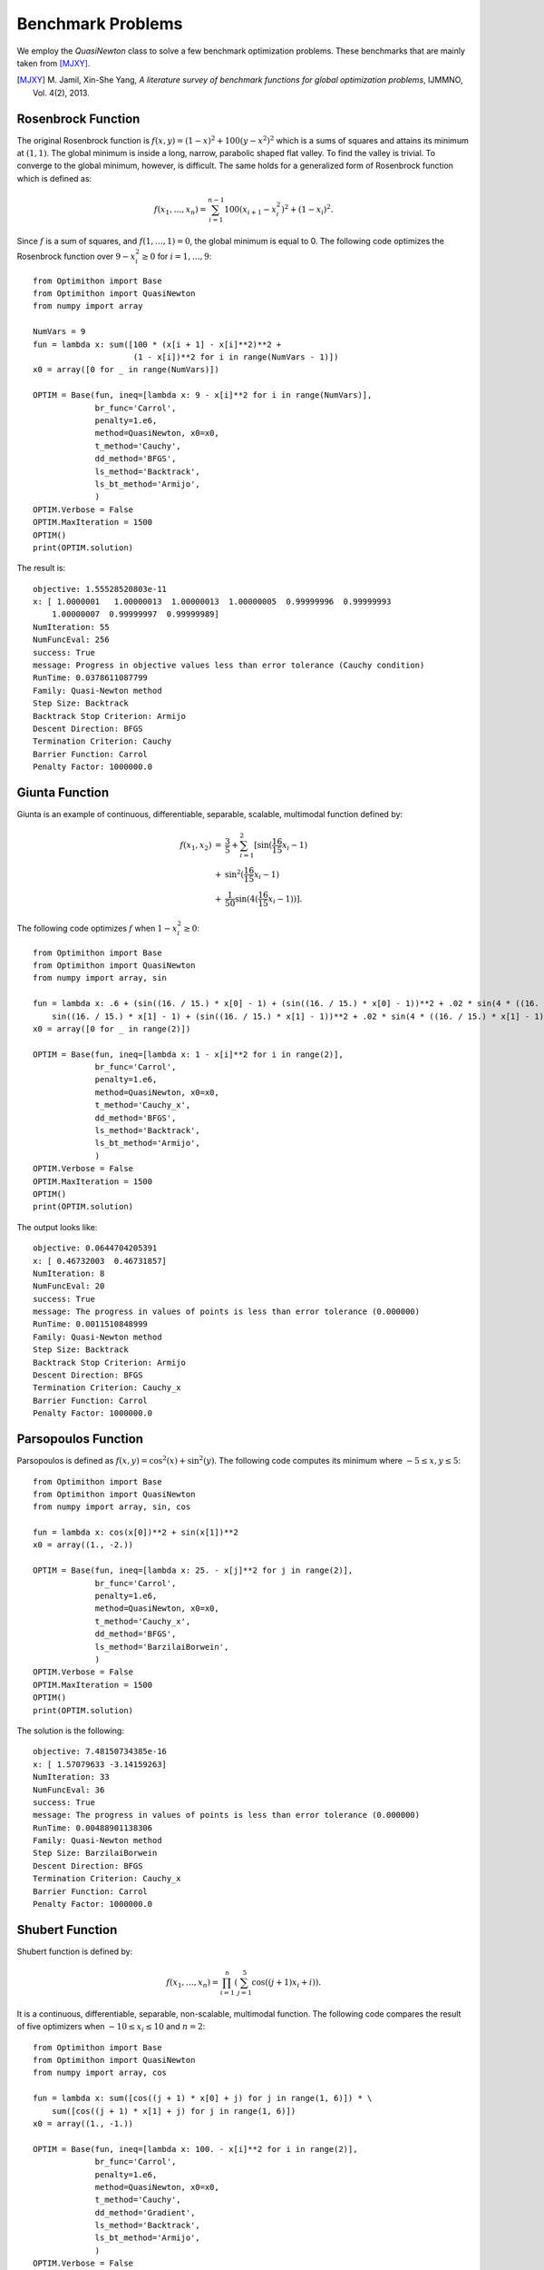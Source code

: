 ===================================================
Benchmark Problems
===================================================
We employ the `QuasiNewton` class to solve a few benchmark optimization problems.
These benchmarks that are mainly taken from [MJXY]_.

.. [MJXY] M\. Jamil, Xin-She Yang, *A literature survey of benchmark functions for global optimization problems*, IJMMNO, Vol. 4(2), 2013.

Rosenbrock Function
==================================

The original Rosenbrock function is :math:`f(x, y)=(1-x)^2 + 100(y-x^2)^2`
which is a sums of squares and attains its minimum at :math:`(1, 1)`.
The global minimum is inside a long, narrow, parabolic shaped flat valley.
To find the valley is trivial. To converge to the global minimum, however,
is difficult.
The same holds for a generalized form of Rosenbrock function which is defined as:

.. math::
	f(x_1,\dots,x_n) = \sum_{i=1}^{n-1} 100(x_{i+1} - x_i^2)^2+(1-x_i)^2.

Since :math:`f` is a sum of squares, and :math:`f(1,\dots,1)=0`, the global
minimum is equal to 0. The following code optimizes the Rosenbrock function
over :math:`9-x_i^2\ge0` for :math:`i=1,\dots,9`::

    from Optimithon import Base
    from Optimithon import QuasiNewton
    from numpy import array

    NumVars = 9
    fun = lambda x: sum([100 * (x[i + 1] - x[i]**2)**2 +
                         (1 - x[i])**2 for i in range(NumVars - 1)])
    x0 = array([0 for _ in range(NumVars)])

    OPTIM = Base(fun, ineq=[lambda x: 9 - x[i]**2 for i in range(NumVars)],
                 br_func='Carrol',
                 penalty=1.e6,
                 method=QuasiNewton, x0=x0,
                 t_method='Cauchy',
                 dd_method='BFGS',
                 ls_method='Backtrack',
                 ls_bt_method='Armijo',
                 )
    OPTIM.Verbose = False
    OPTIM.MaxIteration = 1500
    OPTIM()
    print(OPTIM.solution)

The result is::

    objective: 1.55528520803e-11
    x: [ 1.0000001   1.00000013  1.00000013  1.00000005  0.99999996  0.99999993
	1.00000007  0.99999997  0.99999989]
    NumIteration: 55
    NumFuncEval: 256
    success: True
    message: Progress in objective values less than error tolerance (Cauchy condition)
    RunTime: 0.0378611087799
    Family: Quasi-Newton method
    Step Size: Backtrack
    Backtrack Stop Criterion: Armijo
    Descent Direction: BFGS
    Termination Criterion: Cauchy
    Barrier Function: Carrol
    Penalty Factor: 1000000.0

Giunta Function
==================================

Giunta is an example of continuous, differentiable, separable, scalable,
multimodal function defined by:

.. math::
    \begin{array}{lcl}
    f(x_1, x_2) & = & \frac{3}{5} + \sum_{i=1}^2[\sin(\frac{16}{15}x_i-1)\\
		& + & \sin^2(\frac{16}{15}x_i-1)\\
		& + & \frac{1}{50}\sin(4(\frac{16}{15}x_i-1))].
    \end{array}


The following code optimizes :math:`f` when :math:`1-x_i^2\ge0`::

    from Optimithon import Base
    from Optimithon import QuasiNewton
    from numpy import array, sin

    fun = lambda x: .6 + (sin((16. / 15.) * x[0] - 1) + (sin((16. / 15.) * x[0] - 1))**2 + .02 * sin(4 * ((16. / 15.) * x[0] - 1))) + (
        sin((16. / 15.) * x[1] - 1) + (sin((16. / 15.) * x[1] - 1))**2 + .02 * sin(4 * ((16. / 15.) * x[1] - 1)))
    x0 = array([0 for _ in range(2)])

    OPTIM = Base(fun, ineq=[lambda x: 1 - x[i]**2 for i in range(2)],
                 br_func='Carrol',
                 penalty=1.e6,
                 method=QuasiNewton, x0=x0,
                 t_method='Cauchy_x',
                 dd_method='BFGS',
                 ls_method='Backtrack',
                 ls_bt_method='Armijo',
                 )
    OPTIM.Verbose = False
    OPTIM.MaxIteration = 1500
    OPTIM()
    print(OPTIM.solution)

The output looks like::

    objective: 0.0644704205391
    x: [ 0.46732003  0.46731857]
    NumIteration: 8
    NumFuncEval: 20
    success: True
    message: The progress in values of points is less than error tolerance (0.000000)
    RunTime: 0.0011510848999
    Family: Quasi-Newton method
    Step Size: Backtrack
    Backtrack Stop Criterion: Armijo
    Descent Direction: BFGS
    Termination Criterion: Cauchy_x
    Barrier Function: Carrol
    Penalty Factor: 1000000.0

Parsopoulos Function
==================================

Parsopoulos is defined as :math:`f(x,y)=\cos^2(x)+\sin^2(y)`.
The following code computes its minimum where :math:`-5\leq x,y\leq5`::

    from Optimithon import Base
    from Optimithon import QuasiNewton
    from numpy import array, sin, cos

    fun = lambda x: cos(x[0])**2 + sin(x[1])**2
    x0 = array((1., -2.))

    OPTIM = Base(fun, ineq=[lambda x: 25. - x[j]**2 for j in range(2)],
                 br_func='Carrol',
                 penalty=1.e6,
                 method=QuasiNewton, x0=x0,
                 t_method='Cauchy_x',
                 dd_method='BFGS',
                 ls_method='BarzilaiBorwein',
                 )
    OPTIM.Verbose = False
    OPTIM.MaxIteration = 1500
    OPTIM()
    print(OPTIM.solution)

The solution is the following::

    objective: 7.48150734385e-16
    x: [ 1.57079633 -3.14159263]
    NumIteration: 33
    NumFuncEval: 36
    success: True
    message: The progress in values of points is less than error tolerance (0.000000)
    RunTime: 0.00488901138306
    Family: Quasi-Newton method
    Step Size: BarzilaiBorwein
    Descent Direction: BFGS
    Termination Criterion: Cauchy_x
    Barrier Function: Carrol
    Penalty Factor: 1000000.0

Shubert Function
==================================

Shubert function is defined by:

.. math::
    f(x_1,\dots,x_n) = \prod_{i=1}^n\left(\sum_{j=1}^5\cos((j+1)x_i+i)\right).

It is a continuous, differentiable, separable, non-scalable, multimodal function.
The following code compares the result of five optimizers when :math:`-10\leq x_i\leq10`
and :math:`n=2`::

    from Optimithon import Base
    from Optimithon import QuasiNewton
    from numpy import array, cos

    fun = lambda x: sum([cos((j + 1) * x[0] + j) for j in range(1, 6)]) * \
        sum([cos((j + 1) * x[1] + j) for j in range(1, 6)])
    x0 = array((1., -1.))

    OPTIM = Base(fun, ineq=[lambda x: 100. - x[i]**2 for i in range(2)],
                 br_func='Carrol',
                 penalty=1.e6,
                 method=QuasiNewton, x0=x0,
                 t_method='Cauchy',
                 dd_method='Gradient',
                 ls_method='Backtrack',
                 ls_bt_method='Armijo',
                 )
    OPTIM.Verbose = False
    OPTIM.MaxIteration = 1500
    OPTIM()
    print(OPTIM.solution)

which results in::

    objective: -18.09556507
    x: [-7.06139727 -1.47136939]
    NumIteration: 51
    NumFuncEval: 1021
    success: True
    message: Progress in objective values less than error tolerance (Cauchy condition)
    RunTime: 2.48312807083
    Family: Quasi-Newton method
    Step Size: Backtrack
    Backtrack Stop Criterion: Armijo
    Descent Direction: Gradient
    Termination Criterion: Cauchy
    Barrier Function: Carrol
    Penalty Factor: 1000000.0

McCormick Function
==================================
McCormick function is defined by

.. math::
    f(x, y) = \sin(x+y) + (x-y)^2-1.5x+2.5y+1.

Attains its minimum at :math:`f(-.54719, -1.54719)\approx-1.9133`::

    objective: -1.91322295498
    x: [-0.54719755 -1.54719755]
    NumIteration: 9
    NumFuncEval: 23
    success: True
    message: The progress in values of points is less than error tolerance (0.000000)
    RunTime: 0.000735998153687
    Family: Quasi-Newton method
    Step Size: Backtrack
    Backtrack Stop Criterion: Armijo
    Descent Direction: BFGS
    Termination Criterion: Cauchy_x
    Barrier Function: Carrol
    Penalty Factor: 100000.0

